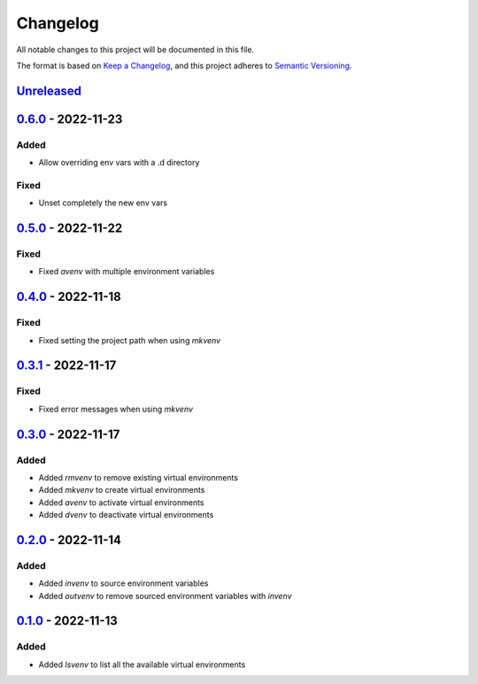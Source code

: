 =========
Changelog
=========

All notable changes to this project will be documented in this file.

The format is based on `Keep a Changelog`_, and this project adheres to `Semantic Versioning`_.

`Unreleased`_
-------------

`0.6.0`_ - 2022-11-23
---------------------
Added
^^^^^
* Allow overriding env vars with a .d directory

Fixed
^^^^^
* Unset completely the new env vars

`0.5.0`_ - 2022-11-22
---------------------
Fixed
^^^^^
* Fixed `avenv` with multiple environment variables

`0.4.0`_ - 2022-11-18
---------------------
Fixed
^^^^^
* Fixed setting the project path when using `mkvenv`

`0.3.1`_ - 2022-11-17
---------------------
Fixed
^^^^^
* Fixed error messages when using `mkvenv`

`0.3.0`_ - 2022-11-17
---------------------
Added
^^^^^
* Added `rmvenv` to remove existing virtual environments
* Added `mkvenv` to create virtual environments
* Added `avenv` to activate virtual environments
* Added `dvenv` to deactivate virtual environments

`0.2.0`_ - 2022-11-14
---------------------
Added
^^^^^
* Added `invenv` to source environment variables
* Added `outvenv` to remove sourced environment variables with `invenv`

`0.1.0`_ - 2022-11-13
---------------------
Added
^^^^^
* Added `lsvenv` to list all the available virtual environments

.. _`unreleased`: https://github.com/spapanik/pvenv/compare/v0.6.0...main
.. _`0.6.0`: https://github.com/spapanik/pvenv/compare/v0.5.0...v0.6.0
.. _`0.5.0`: https://github.com/spapanik/pvenv/compare/v0.4.0...v0.5.0
.. _`0.4.0`: https://github.com/spapanik/pvenv/compare/v0.3.1...v0.4.0
.. _`0.3.1`: https://github.com/spapanik/pvenv/compare/v0.3.0...v0.3.1
.. _`0.3.0`: https://github.com/spapanik/pvenv/compare/v0.2.0...v0.3.0
.. _`0.2.0`: https://github.com/spapanik/pvenv/compare/v0.1.0...v0.2.0
.. _`0.1.0`: https://github.com/spapanik/yamk/releases/tag/v0.1.0

.. _`Keep a Changelog`: https://keepachangelog.com/en/1.0.0/
.. _`Semantic Versioning`: https://semver.org/spec/v2.0.0.html
